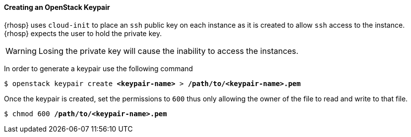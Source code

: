 [[keypair]]
==== Creating an OpenStack Keypair

{rhosp} uses `cloud-init` to place an `ssh` public key on each instance as it is
created to allow `ssh` access to the instance. {rhosp} expects the user to hold
the private key.

WARNING: Losing the private key will cause the inability to access the instances.

In order to generate a keypair use the following command

[subs=+quotes]
----
$ openstack keypair create *<keypair-name>* > */path/to/<keypair-name>.pem*
----

Once the keypair is created, set the permissions to `600` thus only allowing the
owner of the file to read and write to that file.

[subs=+quotes]
----
$ chmod 600 */path/to/<keypair-name>.pem*
----
